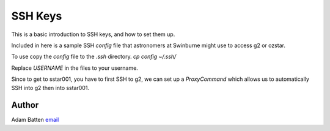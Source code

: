 **************************
SSH Keys
**************************

This is a basic introduction to SSH keys, and how to set them up.

Included in here is a sample SSH `config` file that astronomers at Swinburne 
might use to access g2 or ozstar.

To use copy the `config` file to the `.ssh` directory.
`cp config ~/.ssh/`

Replace `USERNAME` in the files to your username.

Since to get to sstar001, you have to first SSH to g2,
we can set up a `ProxyCommand` which allows us to automatically SSH into 
g2 then into sstar001. 


Author
--------------------------------------------------------
Adam Batten `email <mailto:abatten@swin.edu.au>`_

